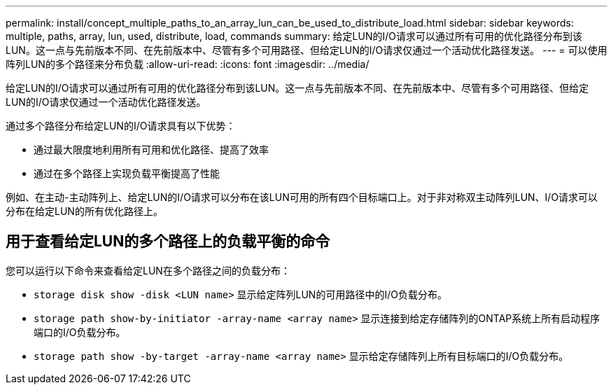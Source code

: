 ---
permalink: install/concept_multiple_paths_to_an_array_lun_can_be_used_to_distribute_load.html 
sidebar: sidebar 
keywords: multiple, paths, array, lun, used, distribute, load, commands 
summary: 给定LUN的I/O请求可以通过所有可用的优化路径分布到该LUN。这一点与先前版本不同、在先前版本中、尽管有多个可用路径、但给定LUN的I/O请求仅通过一个活动优化路径发送。 
---
= 可以使用阵列LUN的多个路径来分布负载
:allow-uri-read: 
:icons: font
:imagesdir: ../media/


[role="lead"]
给定LUN的I/O请求可以通过所有可用的优化路径分布到该LUN。这一点与先前版本不同、在先前版本中、尽管有多个可用路径、但给定LUN的I/O请求仅通过一个活动优化路径发送。

通过多个路径分布给定LUN的I/O请求具有以下优势：

* 通过最大限度地利用所有可用和优化路径、提高了效率
* 通过在多个路径上实现负载平衡提高了性能


例如、在主动-主动阵列上、给定LUN的I/O请求可以分布在该LUN可用的所有四个目标端口上。对于非对称双主动阵列LUN、I/O请求可以分布在给定LUN的所有优化路径上。



== 用于查看给定LUN的多个路径上的负载平衡的命令

您可以运行以下命令来查看给定LUN在多个路径之间的负载分布：

* ``storage disk show -disk <LUN name>`` 显示给定阵列LUN的可用路径中的I/O负载分布。
* ``storage path show-by-initiator -array-name <array name>`` 显示连接到给定存储阵列的ONTAP系统上所有启动程序端口的I/O负载分布。
* ``storage path show -by-target -array-name <array name>`` 显示给定存储阵列上所有目标端口的I/O负载分布。

